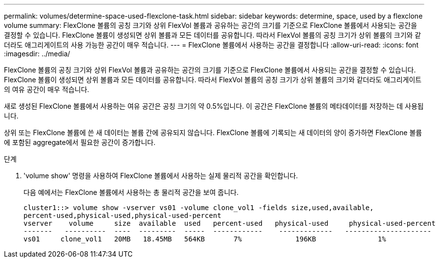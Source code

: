 ---
permalink: volumes/determine-space-used-flexclone-task.html 
sidebar: sidebar 
keywords: determine, space, used by a flexclone volume 
summary: FlexClone 볼륨의 공칭 크기와 상위 FlexVol 볼륨과 공유하는 공간의 크기를 기준으로 FlexClone 볼륨에서 사용되는 공간을 결정할 수 있습니다. FlexClone 볼륨이 생성되면 상위 볼륨과 모든 데이터를 공유합니다. 따라서 FlexVol 볼륨의 공칭 크기가 상위 볼륨의 크기와 같더라도 애그리게이트의 사용 가능한 공간이 매우 적습니다. 
---
= FlexClone 볼륨에서 사용하는 공간을 결정합니다
:allow-uri-read: 
:icons: font
:imagesdir: ../media/


[role="lead"]
FlexClone 볼륨의 공칭 크기와 상위 FlexVol 볼륨과 공유하는 공간의 크기를 기준으로 FlexClone 볼륨에서 사용되는 공간을 결정할 수 있습니다. FlexClone 볼륨이 생성되면 상위 볼륨과 모든 데이터를 공유합니다. 따라서 FlexVol 볼륨의 공칭 크기가 상위 볼륨의 크기와 같더라도 애그리게이트의 여유 공간이 매우 적습니다.

새로 생성된 FlexClone 볼륨에서 사용하는 여유 공간은 공칭 크기의 약 0.5%입니다. 이 공간은 FlexClone 볼륨의 메타데이터를 저장하는 데 사용됩니다.

상위 또는 FlexClone 볼륨에 쓴 새 데이터는 볼륨 간에 공유되지 않습니다. FlexClone 볼륨에 기록되는 새 데이터의 양이 증가하면 FlexClone 볼륨에 포함된 aggregate에서 필요한 공간이 증가합니다.

.단계
. 'volume show' 명령을 사용하여 FlexClone 볼륨에서 사용하는 실제 물리적 공간을 확인합니다.
+
다음 예에서는 FlexClone 볼륨에서 사용하는 총 물리적 공간을 보여 줍니다.

+
[listing]
----

cluster1::> volume show -vserver vs01 -volume clone_vol1 -fields size,used,available,
percent-used,physical-used,physical-used-percent
vserver    volume     size  available  used   percent-used   physical-used     physical-used-percent
-------   ----------  ----  ---------  -----  ------------    -------------   ---------------------
vs01     clone_vol1   20MB   18.45MB   564KB       7%             196KB               1%
----

